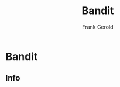 #+TITLE: Bandit
#+AUTHOR: Frank Gerold
#+DESCRIPTION: Introduction / Tutorial to Wargames and linux security concepts

* Bandit
** Info
